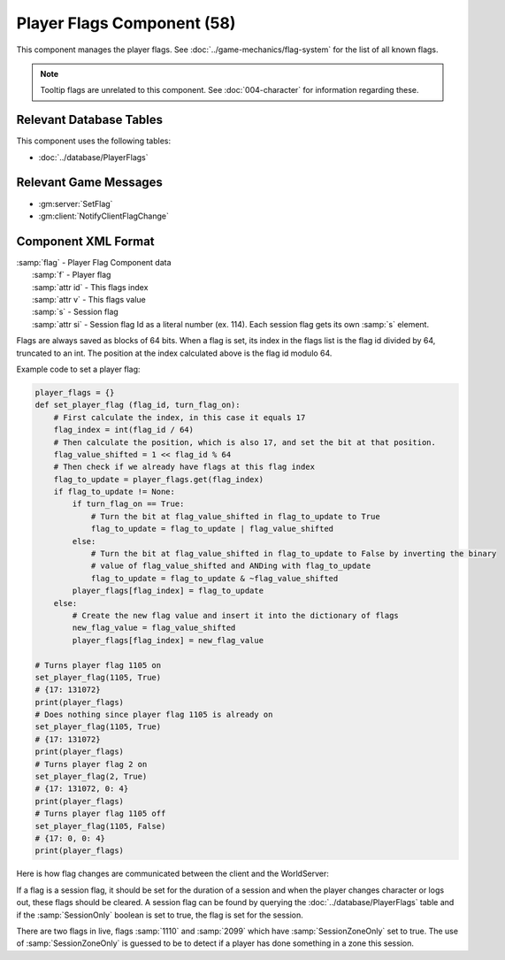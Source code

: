 Player Flags Component (58)
---------------------------

This component manages the player flags.  See :doc:`../game-mechanics/flag-system` for the list of all known flags.

.. note::

    Tooltip flags are unrelated to this component.  See :doc:`004-character` for information regarding these.

Relevant Database Tables
........................

This component uses the following tables:

* :doc:`../database/PlayerFlags`

Relevant Game Messages
......................

* :gm:server:`SetFlag`
* :gm:client:`NotifyClientFlagChange`

Component XML Format
....................

| :samp:`flag` - Player Flag Component data
|     :samp:`f` - Player flag
|     :samp:`attr id` - This flags index
|     :samp:`attr v` - This flags value
|     :samp:`s` - Session flag
|     :samp:`attr si` - Session flag Id as a literal number (ex. 114).  Each session flag gets its own :samp:`s` element.

Flags are always saved as blocks of 64 bits.
When a flag is set, its index in the flags list is the flag id divided by 64, truncated to an int.
The position at the index calculated above is the flag id modulo 64.

Example code to set a player flag:

.. code-block:: python

    player_flags = {}
    def set_player_flag (flag_id, turn_flag_on):
        # First calculate the index, in this case it equals 17
        flag_index = int(flag_id / 64)
        # Then calculate the position, which is also 17, and set the bit at that position.
        flag_value_shifted = 1 << flag_id % 64
        # Then check if we already have flags at this flag index
        flag_to_update = player_flags.get(flag_index)
        if flag_to_update != None:
            if turn_flag_on == True:
                # Turn the bit at flag_value_shifted in flag_to_update to True
                flag_to_update = flag_to_update | flag_value_shifted
            else:
                # Turn the bit at flag_value_shifted in flag_to_update to False by inverting the binary
                # value of flag_value_shifted and ANDing with flag_to_update
                flag_to_update = flag_to_update & ~flag_value_shifted
            player_flags[flag_index] = flag_to_update
        else:
            # Create the new flag value and insert it into the dictionary of flags
            new_flag_value = flag_value_shifted
            player_flags[flag_index] = new_flag_value

    # Turns player flag 1105 on
    set_player_flag(1105, True)
    # {17: 131072}
    print(player_flags)
    # Does nothing since player flag 1105 is already on
    set_player_flag(1105, True)
    # {17: 131072}
    print(player_flags)
    # Turns player flag 2 on
    set_player_flag(2, True)
    # {17: 131072, 0: 4}
    print(player_flags)
    # Turns player flag 1105 off
    set_player_flag(1105, False)
    # {17: 0, 0: 4}
    print(player_flags)

Here is how flag changes are communicated between the client and the WorldServer:

.. uml::

    @startuml
    skinparam sequenceMessageAlign center
    group Client sets a flag
        Client -> WorldServer: [<b>Game Message SetFlag</b>]
    end

    WorldServer -> Client: [<b>Game Message NotifyClientFlagChange</b>]
    @enduml

If a flag is a session flag, it should be set for the duration of a session and when the player changes character
or logs out, these flags should be cleared.  A session flag can be found by querying the :doc:`../database/PlayerFlags`
table and if the :samp:`SessionOnly` boolean is set to true, the flag is set for the session.

There are two flags in live, flags :samp:`1110` and :samp:`2099` which have :samp:`SessionZoneOnly` set to true.
The use of :samp:`SessionZoneOnly` is guessed to be to detect if a player has done something in a zone this session.
